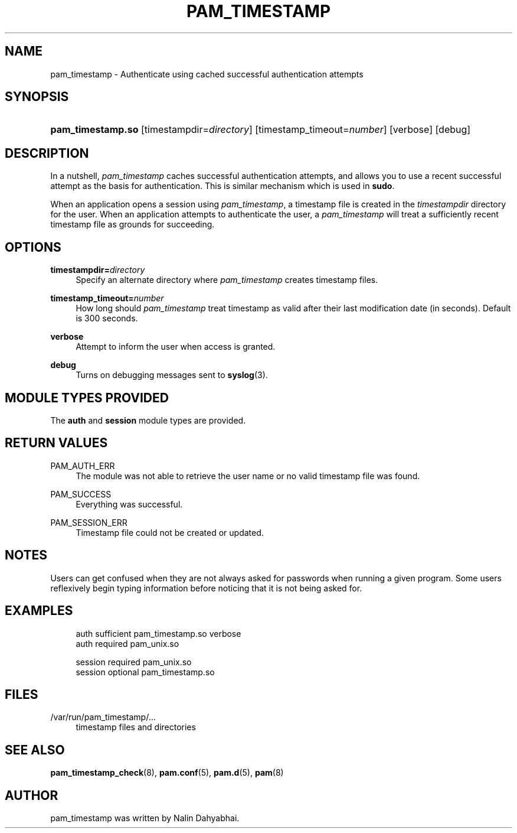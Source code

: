'\" t
.\"     Title: pam_timestamp
.\"    Author: [see the "AUTHOR" section]
.\" Generator: DocBook XSL Stylesheets v1.79.1 <http://docbook.sf.net/>
.\"      Date: 11/25/2020
.\"    Manual: Linux-PAM Manual
.\"    Source: Linux-PAM Manual
.\"  Language: English
.\"
.TH "PAM_TIMESTAMP" "8" "11/25/2020" "Linux-PAM Manual" "Linux\-PAM Manual"
.\" -----------------------------------------------------------------
.\" * Define some portability stuff
.\" -----------------------------------------------------------------
.\" ~~~~~~~~~~~~~~~~~~~~~~~~~~~~~~~~~~~~~~~~~~~~~~~~~~~~~~~~~~~~~~~~~
.\" http://bugs.debian.org/507673
.\" http://lists.gnu.org/archive/html/groff/2009-02/msg00013.html
.\" ~~~~~~~~~~~~~~~~~~~~~~~~~~~~~~~~~~~~~~~~~~~~~~~~~~~~~~~~~~~~~~~~~
.ie \n(.g .ds Aq \(aq
.el       .ds Aq '
.\" -----------------------------------------------------------------
.\" * set default formatting
.\" -----------------------------------------------------------------
.\" disable hyphenation
.nh
.\" disable justification (adjust text to left margin only)
.ad l
.\" -----------------------------------------------------------------
.\" * MAIN CONTENT STARTS HERE *
.\" -----------------------------------------------------------------
.SH "NAME"
pam_timestamp \- Authenticate using cached successful authentication attempts
.SH "SYNOPSIS"
.HP \w'\fBpam_timestamp\&.so\fR\ 'u
\fBpam_timestamp\&.so\fR [timestampdir=\fIdirectory\fR] [timestamp_timeout=\fInumber\fR] [verbose] [debug]
.SH "DESCRIPTION"
.PP
In a nutshell,
\fIpam_timestamp\fR
caches successful authentication attempts, and allows you to use a recent successful attempt as the basis for authentication\&. This is similar mechanism which is used in
\fBsudo\fR\&.
.PP
When an application opens a session using
\fIpam_timestamp\fR, a timestamp file is created in the
\fItimestampdir\fR
directory for the user\&. When an application attempts to authenticate the user, a
\fIpam_timestamp\fR
will treat a sufficiently recent timestamp file as grounds for succeeding\&.
.SH "OPTIONS"
.PP
\fBtimestampdir=\fR\fB\fIdirectory\fR\fR
.RS 4
Specify an alternate directory where
\fIpam_timestamp\fR
creates timestamp files\&.
.RE
.PP
\fBtimestamp_timeout=\fR\fB\fInumber\fR\fR
.RS 4
How long should
\fIpam_timestamp\fR
treat timestamp as valid after their last modification date (in seconds)\&. Default is 300 seconds\&.
.RE
.PP
\fBverbose\fR
.RS 4
Attempt to inform the user when access is granted\&.
.RE
.PP
\fBdebug\fR
.RS 4
Turns on debugging messages sent to
\fBsyslog\fR(3)\&.
.RE
.SH "MODULE TYPES PROVIDED"
.PP
The
\fBauth\fR
and
\fBsession\fR
module types are provided\&.
.SH "RETURN VALUES"
.PP
PAM_AUTH_ERR
.RS 4
The module was not able to retrieve the user name or no valid timestamp file was found\&.
.RE
.PP
PAM_SUCCESS
.RS 4
Everything was successful\&.
.RE
.PP
PAM_SESSION_ERR
.RS 4
Timestamp file could not be created or updated\&.
.RE
.SH "NOTES"
.PP
Users can get confused when they are not always asked for passwords when running a given program\&. Some users reflexively begin typing information before noticing that it is not being asked for\&.
.SH "EXAMPLES"
.sp
.if n \{\
.RS 4
.\}
.nf
auth sufficient pam_timestamp\&.so verbose
auth required   pam_unix\&.so

session required pam_unix\&.so
session optional pam_timestamp\&.so
    
.fi
.if n \{\
.RE
.\}
.SH "FILES"
.PP
/var/run/pam_timestamp/\&.\&.\&.
.RS 4
timestamp files and directories
.RE
.SH "SEE ALSO"
.PP
\fBpam_timestamp_check\fR(8),
\fBpam.conf\fR(5),
\fBpam.d\fR(5),
\fBpam\fR(8)
.SH "AUTHOR"
.PP
pam_timestamp was written by Nalin Dahyabhai\&.
